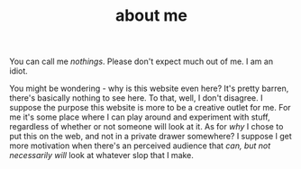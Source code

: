 #+TITLE: about me

You can call me /nothings/. Please don't expect much out of me. I am an idiot.

You might be wondering - why is this website even here? It's pretty barren, there's basically nothing to see here. To that, well, I don't disagree. I suppose the purpose this website is more to be a creative outlet for me. For me it's some place where I can play around and experiment with stuff, regardless of whether or not someone will look at it. As for /why/ I chose to put this on the web, and not in a private drawer somewhere? I suppose I get more motivation when there's an perceived audience that /can, but not necessarily will/ look at whatever slop that I make.
